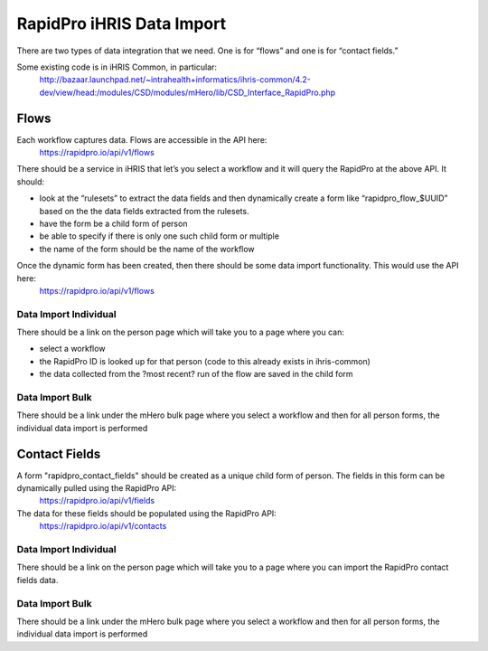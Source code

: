 RapidPro iHRIS Data Import
==========================

There are two types of data integration that we need.  One is for “flows” and one is for “contact fields.”

Some existing code is in iHRIS Common, in particular:
  http://bazaar.launchpad.net/~intrahealth+informatics/ihris-common/4.2-dev/view/head:/modules/CSD/modules/mHero/lib/CSD_Interface_RapidPro.php

Flows
^^^^^
Each workflow captures data.  Flows are accessible in the API here:
	https://rapidpro.io/api/v1/flows
There should be a service in iHRIS that let’s you select a workflow and it will query the RapidPro at the above API.  It should:

* look at the “rulesets” to extract the data fields and then dynamically create a form like “rapidpro_flow_$UUID” based on the the data fields extracted from the rulesets.
* have the form be a child form of person
* be able to specify if there is only one such child form or multiple
* the name of the form should be the name of the workflow

Once the dynamic form has been created, then there should be some data import functionality.   This would use the API here:
   https://rapidpro.io/api/v1/flows

Data Import Individual
~~~~~~~~~~~~~~~~~~~~~~
There should be a link on the person page which will take you to a page where you can:

* select a workflow
* the RapidPro ID is looked up for that person (code to this already exists in ihris-common)
* the data collected from the ?most recent? run of the flow are saved in the child form

Data Import Bulk
~~~~~~~~~~~~~~~~
There should be a link under the mHero bulk page where you select a workflow and then for all person forms, the individual data import is performed

Contact Fields
^^^^^^^^^^^^^^
A form "rapidpro_contact_fields" should be created as a unique child form of person.  The fields in this form can be dynamically pulled using the RapidPro API:
  https://rapidpro.io/api/v1/fields

The data for these fields should be populated using the RapidPro API:
  https://rapidpro.io/api/v1/contacts

Data Import Individual
~~~~~~~~~~~~~~~~~~~~~~
There should be a link on the person page which will take you to a page where you can import the RapidPro contact fields data.

Data Import Bulk
~~~~~~~~~~~~~~~~
There should be a link under the mHero bulk page where you select a workflow and then for all person forms, the individual data import is performed

